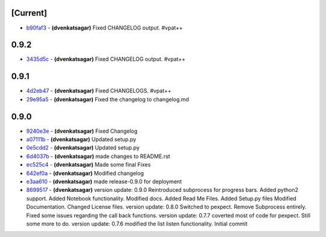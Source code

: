 [Current]
^^^^^^^^^

-  `b90faf3 <../../commit/b90faf3>`__ - **(dvenkatsagar)** Fixed
   CHANGELOG output. #vpat++

0.9.2
^^^^^

-  `3435d5c <../../commit/3435d5c>`__ - **(dvenkatsagar)** Fixed
   CHANGELOG output. #vpat++

0.9.1
^^^^^

-  `4d2eb47 <../../commit/4d2eb47>`__ - **(dvenkatsagar)** Fixed
   CHANGELOGS. #vpat++
-  `29e95a5 <../../commit/29e95a5>`__ - **(dvenkatsagar)** Fixed the
   changelog to changelog.md

0.9.0
^^^^^

-  `9240e3e <../../commit/9240e3e>`__ - **(dvenkatsagar)** Fixed
   Changelog
-  `a07111b <../../commit/a07111b>`__ - **(dvenkatsagar)** Updated
   setup.py
-  `0e5cdd2 <../../commit/0e5cdd2>`__ - **(dvenkatsagar)** Updated
   setup.py
-  `6d4037b <../../commit/6d4037b>`__ - **(dvenkatsagar)** made changes
   to README.rst
-  `ec525c4 <../../commit/ec525c4>`__ - **(dvenkatsagar)** Made some
   final Fixes
-  `642ef0a <../../commit/642ef0a>`__ - **(dvenkatsagar)** Modified
   changelog
-  `e3aa610 <../../commit/e3aa610>`__ - **(dvenkatsagar)** made
   release-0.9.0 for deployment
-  `8699517 <../../commit/8699517>`__ - **(dvenkatsagar)** version
   update: 0.9.0 Reintroduced subprocess for progress bars. Added
   python2 support. Added Notebook functionality. Modified docs. Added
   Read Me Files. Added Setup.py files Modified Documentation. Changed
   License files. version update: 0.8.0 Switched to pexpect. Remove
   Subprocess entirely. Fixed some issues regarding the call back
   functions. version update: 0.7.7 coverted most of code for pexpect.
   Still some more to do. version update: 0.7.6 modified the list listen
   functionality. Initial commit

